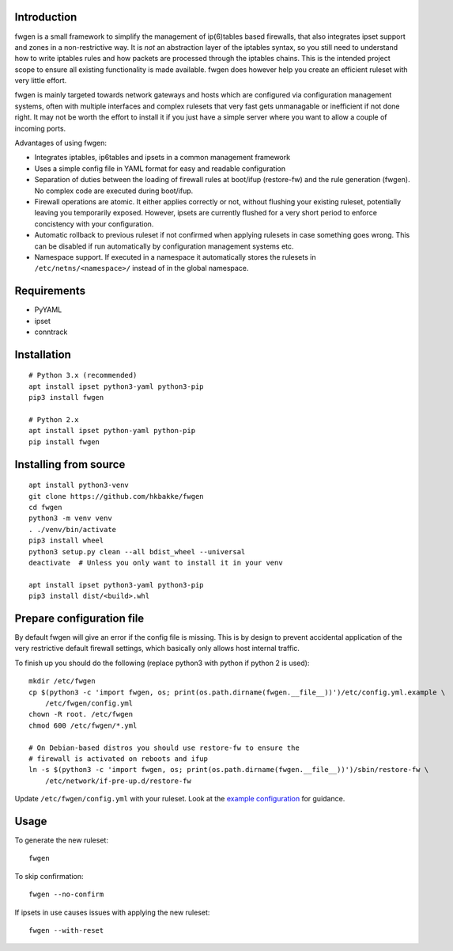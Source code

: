 Introduction
============

fwgen is a small framework to simplify the management of
ip(6)tables based firewalls, that also integrates ipset support and
zones in a non-restrictive way. It is *not* an abstraction layer of the
iptables syntax, so you still need to understand how to write iptables
rules and how packets are processed through the iptables chains. This is
the intended project scope to ensure all existing functionality is made
available. fwgen does however help you create an efficient ruleset with
very little effort.

fwgen is mainly targeted towards network gateways and hosts which are
configured via configuration management systems, often with multiple
interfaces and complex rulesets that very fast gets unmanagable or
inefficient if not done right. It may not be worth the effort to install
it if you just have a simple server where you want to allow a couple of
incoming ports.

Advantages of using fwgen:

- Integrates iptables, ip6tables and ipsets in a common management framework
- Uses a simple config file in YAML format for easy and readable configuration
- Separation of duties between the loading of firewall rules at boot/ifup (restore-fw) and the rule generation (fwgen). No complex code are executed during boot/ifup.
- Firewall operations are atomic. It either applies correctly or not, without flushing your existing ruleset, potentially leaving you temporarily exposed. However, ipsets are currently flushed for a very short period to enforce concistency with your configuration.
- Automatic rollback to previous ruleset if not confirmed when applying rulesets in case something goes wrong. This can be disabled if run automatically by configuration management systems etc.
- Namespace support. If executed in a namespace it automatically stores the rulesets in ``/etc/netns/<namespace>/`` instead of in the global namespace.

Requirements
============

-  PyYAML
-  ipset
-  conntrack

Installation
============

::

    # Python 3.x (recommended)
    apt install ipset python3-yaml python3-pip
    pip3 install fwgen

    # Python 2.x
    apt install ipset python-yaml python-pip
    pip install fwgen

Installing from source
======================

::

    apt install python3-venv
    git clone https://github.com/hkbakke/fwgen
    cd fwgen
    python3 -m venv venv
    . ./venv/bin/activate
    pip3 install wheel
    python3 setup.py clean --all bdist_wheel --universal
    deactivate  # Unless you only want to install it in your venv

    apt install ipset python3-yaml python3-pip
    pip3 install dist/<build>.whl

Prepare configuration file
==========================

By default fwgen will give an error if the config file is missing. This is by design to prevent accidental application of the very restrictive default firewall settings, which basically only allows host internal traffic.

To finish up you should do the following (replace python3 with python if python 2 is used):

::

    mkdir /etc/fwgen
    cp $(python3 -c 'import fwgen, os; print(os.path.dirname(fwgen.__file__))')/etc/config.yml.example \
        /etc/fwgen/config.yml
    chown -R root. /etc/fwgen
    chmod 600 /etc/fwgen/*.yml

    # On Debian-based distros you should use restore-fw to ensure the
    # firewall is activated on reboots and ifup
    ln -s $(python3 -c 'import fwgen, os; print(os.path.dirname(fwgen.__file__))')/sbin/restore-fw \
        /etc/network/if-pre-up.d/restore-fw

Update ``/etc/fwgen/config.yml`` with your ruleset. Look at the `example configuration`_ for guidance.

Usage
=====

To generate the new ruleset:

::

    fwgen

To skip confirmation:

::

    fwgen --no-confirm

If ipsets in use causes issues with applying the new ruleset:

::

    fwgen --with-reset

.. _example configuration: https://github.com/hkbakke/fwgen/blob/master/fwgen/etc/config.yml.example
